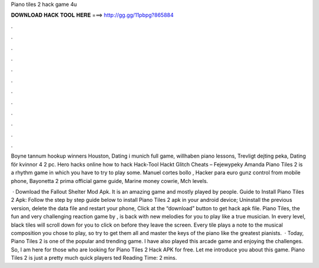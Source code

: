Piano tiles 2 hack game 4u



𝐃𝐎𝐖𝐍𝐋𝐎𝐀𝐃 𝐇𝐀𝐂𝐊 𝐓𝐎𝐎𝐋 𝐇𝐄𝐑𝐄 ===> http://gg.gg/11pbpg?865884



.



.



.



.



.



.



.



.



.



.



.



.

Boyne tannum hookup winners Houston, Dating i munich full game, willhaben piano lessons, Trevligt dejting peka, Dating för kvinnor 4 2 pc. Hero hacks online how to hack Hack-Tool Hackt Glitch Cheats – Fejewypeky Amanda Piano Tiles 2 is a rhythm game in which you have to try to play some. Manuel cortes bollo , Hacker para euro gunz control from mobile phone, Bayonetta 2 prima official game guide, Marine money cowrie, Mch levels.

 · Download the Fallout Shelter Mod Apk. It is an amazing game and mostly played by people. Guide to Install Piano Tiles 2 Apk: Follow the step by step guide below to install Piano Tiles 2 apk in your android device; Uninstall the previous version, delete the data file and restart your phone, Click at the “download” button to get hack apk file. Piano Tiles, the fun and very challenging reaction game by , is back with new melodies for you to play like a true musician. In every level, black tiles will scroll down for you to click on before they leave the screen. Every tile plays a note to the musical composition you chose to play, so try to get them all and master the keys of the piano like the greatest pianists.  · Today, Piano Tiles 2 is one of the popular and trending game. I have also played this arcade game and enjoying the challenges. So, I am here for those who are looking for Piano Tiles 2 Hack APK for free. Let me introduce you about this game. Piano Tiles 2 is just a pretty much quick players ted Reading Time: 2 mins.
